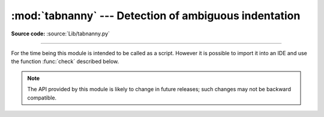 :mod:`tabnanny` --- Detection of ambiguous indentation
======================================================

.. module:: tabnanny
   :synopsis: Tool for detecting white space related problems in Python source files in a
              directory tree.
.. moduleauthor:: Tim Peters <tim_one@users.sourceforge.net>
.. sectionauthor:: Peter Funk <pf@artcom-gmbh.de>

.. rudimentary documentation based on module comments

**Source code:** :source:`Lib/tabnanny.py`

--------------

For the time being this module is intended to be called as a script. However it
is possible to import it into an IDE and use the function :func:`check`
described below.

.. note::

   The API provided by this module is likely to change in future releases; such
   changes may not be backward compatible.


.. function:: check(file_or_dir)

   If *file_or_dir* is a directory and not a symbolic link, then recursively
   descend the directory tree named by *file_or_dir*, checking all :file:`.py`
   files along the way.  If *file_or_dir* is an ordinary Python source file, it is
   checked for whitespace related problems.  The diagnostic messages are written to
   standard output using the print statement.


.. data:: verbose

   Flag indicating whether to print verbose messages. This is incremented by the
   ``-v`` option if called as a script.


.. data:: filename_only

   Flag indicating whether to print only the filenames of files containing
   whitespace related problems.  This is set to true by the ``-q`` option if called
   as a script.


.. exception:: NannyNag

   Raised by :func:`tokeneater` if detecting an ambiguous indent. Captured and
   handled in :func:`check`.


.. function:: tokeneater(type, token, start, end, line)

   This function is used by :func:`check` as a callback parameter to the function
   :func:`tokenize.tokenize`.

.. XXX document errprint, format_witnesses, Whitespace, check_equal, indents,
   reset_globals


.. seealso::

   Module :mod:`tokenize`
      Lexical scanner for Python source code.
